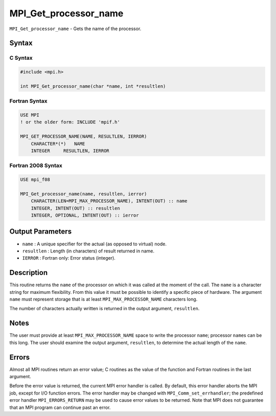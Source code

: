 .. _MPI_Get_processor_name:

MPI_Get_processor_name
~~~~~~~~~~~~~~~~~~~~~~

``MPI_Get_processor_name`` - Gets the name of the processor.

Syntax
======

C Syntax
--------

.. code:: c

   #include <mpi.h>

   int MPI_Get_processor_name(char *name, int *resultlen)

Fortran Syntax
--------------

.. code:: fortran

   USE MPI
   ! or the older form: INCLUDE 'mpif.h'

   MPI_GET_PROCESSOR_NAME(NAME, RESULTLEN, IERROR)
       CHARACTER*(*)   NAME
       INTEGER     RESULTLEN, IERROR

Fortran 2008 Syntax
-------------------

.. code:: fortran

   USE mpi_f08

   MPI_Get_processor_name(name, resultlen, ierror)
       CHARACTER(LEN=MPI_MAX_PROCESSOR_NAME), INTENT(OUT) :: name
       INTEGER, INTENT(OUT) :: resultlen
       INTEGER, OPTIONAL, INTENT(OUT) :: ierror

Output Parameters
=================

-  ``name`` : A unique specifier for the actual (as opposed to virtual)
   node.
-  ``resultlen`` : Length (in characters) of result returned in name.
-  ``IERROR`` : Fortran only: Error status (integer).

Description
===========

This routine returns the ``name`` of the processor on which it was
called at the moment of the call. The ``name`` is a character string for
maximum flexibility. From this value it must be possible to identify a
specific piece of hardware. The argument ``name`` must represent storage
that is at least ``MPI_MAX_PROCESSOR_NAME`` characters long.

The number of characters actually written is returned in the output
argument, ``resultlen``.

Notes
=====

The user must provide at least ``MPI_MAX_PROCESSOR_NAME`` space to write
the processor ``name``; processor ``name``\ s can be this long. The user
should examine the output argument, ``resultlen``, to determine the
actual length of the ``name``.

Errors
======

Almost all MPI routines return an error value; C routines as the value
of the function and Fortran routines in the last argument.

Before the error value is returned, the current MPI error handler is
called. By default, this error handler aborts the MPI job, except for
I/O function errors. The error handler may be changed with
``MPI_Comm_set_errhandler``; the predefined error handler
``MPI_ERRORS_RETURN`` may be used to cause error values to be returned.
Note that MPI does not guarantee that an MPI program can continue past
an error.
